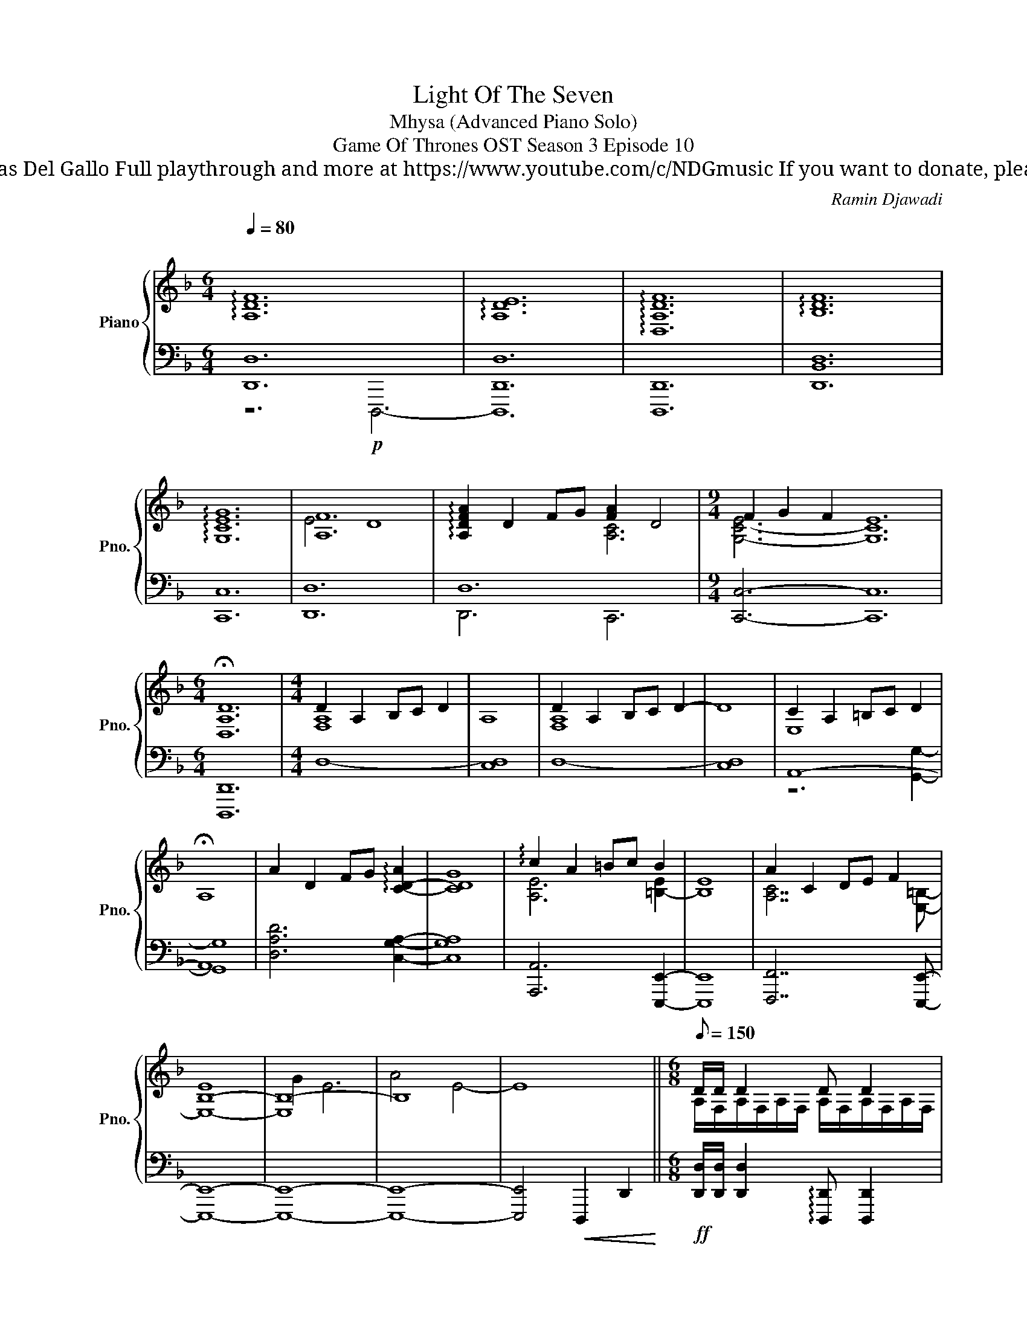 X:1
T:Light Of The Seven
T: Mhysa (Advanced Piano Solo)
T: Game Of Thrones OST Season 3 Episode 10
T: Composed by Ramin Djawadi Piano arrangement by Nicolas Del Gallo Full playthrough and more at https://www.youtube.com/c/NDGmusic If you want to donate, please check out my Patreon ☺ https://www.patreon.com/ndg 
C:Ramin Djawadi
%%score { ( 1 4 5 ) | ( 2 3 ) }
L:1/8
Q:1/4=80
M:6/4
K:F
V:1 treble nm="Piano" snm="Pno."
V:4 treble 
V:5 treble 
V:2 bass 
V:3 bass 
V:1
"^\n" !arpeggio![A,DF]12 | !arpeggio![A,DE]12 | !arpeggio![D,A,DF]12 | !arpeggio![B,DF]12 | %4
 !arpeggio![G,CEG]12 | [A,F]12 | !arpeggio![A,DFA]2 D2 FG [FA]2 D4 |[M:9/4] F2 G2 F2 E12 | %8
[M:6/4] !fermata![D,A,D]12 |[M:4/4] D2 A,2 B,C D2 | A,8 | D2 A,2 B,C D2- | D8 | C2 A,2 =B,C D2 | %14
 !fermata!A,8 | A2 D2 FG !arpeggio![C-D-A]2 | [CDG]8 | !arpeggio!c2 A2 =Bc B2 | E8 | A2 C2 DE F2 | %20
 [B,-E]8 | B,8- | B,8 | x8 ||[M:6/8][Q:1/8=150] D/D/ D2 D D2 | D/G/ F2- F3 | D/F/ E2 E E2 | %27
 C/E/ D2- D3 | D/D/ D2 D D2 | D/G/ F2- F3 | D/F/ E2 E E2 | C/E/ D2- D3 || D/D/ D2 D D2 | %33
 D/G/ F2- F3 | D/F/ E2 E E2 | C/E/ D2- D3 | D/D/ D2 D D2 | D/G/ F2- F3 | E6 || %39
 [Adfa]/[cc']/[Aa]F/G/ [DFA][DFA][DFA] | [Acfa]/[cc']/[Aa]G/A/ [CFG][CFG][CFG] | %41
 [Acea]/[cc']/[Aa]A/=B/ [EAc][EAc][EAc] | [Ada]/[cc']/[=B=b] z/ z/ [DGB][DGB][DGB] | %43
 [Acfa]/[cc']/[Aa] z/ z/ [CFA][CFA][CFA] | [Acea]/[cc']/[Aa] z/ z/ [EAc][EAc][EAc] | %45
 [Ada]/[cc']/[=B=b] z/ z/ [DGB][DGB][DGB] | [=B=b]/[dd']/[^c^c'] z/ z/ [EAc][EAc][EAc] | %47
 !>![F,A,D]2 A,2 [F,B,][G,C] | !>![E,G,D]2 A,2 [G,B,][E,C] | !>![F,A,B,D]2 [F,A,DF]2 [G,DG][A,DA] | %50
 !>![B,DGB]2 [A,DFA]2 DF | [B,DG]2 D2 _EF | [B,DG]2 D2 _EF | [G,B,_EG]2 E2 [A,F][B,G] | %54
 [A,DA]2 ^F2 [G,B,DG][A,CFA] | [GBdg]/[Bb]/[Gdg]- [Gdg]4 | [Gg]/[cc']/[B_eb]- [Beb]4 | %57
 [Gg]/[Bb]/[A_ea]- [Aea]4 | [Ff]/[Aa]/[Gdg]- [Gdg]4 | [Gg]/[Bb]/[G_eg]- [Geg]4 | %60
 [Gg]/[=B=b]/[Aa-] a4 | [dd']/[ff']/[dd']- [dd']4 | [cc']/[ff']/[cc']- [cc']4 | %63
 [cc']/[ee']/[cc']- [cc']4 | [cc']/[ee']/[dd']- [dd']4 | [Acfa]2 [Ee]2 [Ff][Gg] | %66
 [Acea]2 [Ee]2 [Ff][Gg] | [=Bdg=b]4 [Ee]2 | [Aa]6 | [D,F,A,D]2 A,2 B,C | [E,G,CE]2 C2 DE | %71
 [F,B,DF]2 D2 EF | [G,B,_EG]6 | z6 |] %74
V:2
 [D,,D,]12 | [D,,D,]12 | [D,,,D,,]12 | [D,,B,,D,]12 | [C,,C,]12 | [D,,D,]12 | D,12 | %7
[M:9/4] [C,,C,]6- [C,,C,]12 |[M:6/4] [D,,,D,,]12 |[M:4/4] D,8- | [C,D,]8 | D,8- | [C,D,]8 | A,,8- | %14
 A,,8 | [D,A,D]6 [C,G,A,]2- | [C,G,A,]8 | [A,,,A,,]6 [E,,,E,,]2- | [E,,,E,,]8 | %19
 [F,,,F,,]7 [E,,,E,,]- | [E,,,E,,]8- | [E,,,E,,]8- | [E,,,E,,]8- | %23
 [E,,,E,,]4!<(! !///-!D,,,2 D,,2!<)! || %24
[M:6/8]!ff! [D,,D,]/[D,,D,]/ [D,,D,]2 !arpeggio![D,,,D,,] [D,,,D,,]2 | %25
 [B,,,B,,]/[B,,,B,,]/ [B,,,B,,]2 !arpeggio![B,,,,B,,,] [B,,,,B,,,]2 | %26
 [C,,C,]/[C,,C,]/ [C,,C,]2 !arpeggio![C,,,C,,] [C,,,C,,]2 | %27
 [D,,D,]/[D,,D,]/ [D,,D,]2 [D,,,D,,][D,,,D,,][D,,,D,,] | %28
 [B,,,B,,]/[B,,,B,,]/ [B,,,B,,]2 [B,,,B,,] [B,,,B,,]2 | %29
 [D,,D,]/[D,,D,]/ [D,,D,]2 [D,,D,] [D,,D,]2 | %30
 [A,,,A,,]/[A,,,A,,]/ [A,,,A,,]2 [A,,,A,,] [A,,,A,,]2 | %31
 [G,,,G,,]/[G,,,G,,]/ [G,,,G,,]2 [G,,,G,,] [G,,,G,,]2 || %32
 [D,,D,]/[D,,D,]/ [D,,D,]2 [D,,,D,,] [D,,,D,,]2 | %33
 [B,,,B,,]/[B,,,B,,]/ [B,,,B,,]2 [B,,,B,,] [B,,,B,,]2 | %34
 [C,,C,]/[C,,C,]/ [C,,C,]2 [C,,C,] [C,,C,]2 | %35
 [D,,D,]/[D,,D,]/ [D,,D,]2 [D,,,D,,][D,,,D,,][D,,,D,,] | %36
 [B,,,B,,]/[B,,,B,,]/ [B,,,B,,]2 [B,,,B,,] [B,,,B,,]2 | %37
 [D,,D,]/[D,,D,]/ [D,,D,]2 [D,,D,] [D,,D,]2 | %38
 [A,,,A,,]/[A,,,A,,]/ [A,,,A,,]2 [A,,,A,,][A,,,A,,][A,,,A,,] || %39
 [D,,D,]/!f!A,,/D,/F,/A,/D/ A,/F,/D,/A,,/F,,/D,,/ | %40
 [C,,C,]/F,,/A,,/C,/F,/A,/ F,/C,/A,,/F,,/C,,/F,,/ | [E,,E,]/A,,/C,/E,/A,/C/ A,/E,/C,/A,,/E,,/A,,/ | %42
 [D,,D,]/G,,/=B,,/D,/G,/=B,/ D/B,/G,/D,/B,,/G,,/ | [F,,F,]/A,,/C,/F,/A,/C/ A,/F,/C,/A,,/F,,/C,,/ | %44
 [E,,E,]/A,,/C,/E,/A,/C/ A,/E,/C,/A,,/E,,/A,,/ | [D,,D,]/G,,/=B,,/D,/G,/=B,/ D/B,/G,/D,/B,,/G,,/ | %46
 [A,,,A,,]/E,,/A,,/^C,/E,/A,/ ^C/A,/E,/C,/A,,/E,,/ | %47
 [D,,D,]/[D,,D,]/ [D,,D,]2 [D,,,D,,] [D,,,D,,]2 | [C,,C,]/[C,,C,]/ [C,,C,]2 [C,,,C,,] [C,,,C,,]2 | %49
 [B,,,B,,]/[B,,,B,,]/ [B,,,B,,]2 [B,,,B,,] [B,,,B,,]2 | %50
 [A,,A,]/[A,,,A,,]/ [A,,,A,,]2 [A,,,A,,] [A,,,A,,]2 | [G,,G,]/[G,,G,]/ [G,,G,]2 [G,,G,] [G,,G,]2 | %52
 [F,,F,]/[F,,F,]/ [F,,F,]2 [F,,F,] [F,,F,]2 | [_E,,_E,]/[E,,E,]/ [E,,E,]2 [E,,E,] [E,,E,]2 | %54
 [D,,D,]/[D,,D,]/ [D,,D,]2 [D,,,D,,][D,,,D,,][D,,,D,,] | [G,,,G,,]>G,,D,/G,/ B,>G,D,/B,,/ | %56
 [_E,,,_E,,]>E,,B,,/_E,/ G,>E,B,,/G,,/ | [C,,,C,,]>G,,C,/_E,/ G,>E,C,/G,,/ | %58
 [G,,,G,,]>G,,D,/G,/ B,>G,D,/B,,/ | !>![C,,,C,,]>G,,C,/_E,/ G,>E,C,/G,,/ | %60
 [A,,,A,,]>A,,^C,/E,/ A,>A,E,/C,/ | [D,,D,]/A,,/D,/F,/A,/D/ D/A,/F,/D,/A,,/D,,/ | %62
 [F,,,F,,]/C,,/F,,/A,,/C,/F,/ A,/F,/C,/A,,/F,,/C,,/ | %63
 [A,,,A,,]/E,,/A,,/C,/E,/A,/ C/A,/E,/C,/A,,/E,,/ | %64
 [G,,,G,,]/D,,/G,,/=B,,/D,/G,/ =B,/G,/D,/B,,/G,,/D,,/ | %65
 [F,,,F,,]/[F,,,F,,]/ [F,,,F,,]2 [C,F,A,][C,F,A,][C,F,A,] | %66
 [A,,,A,,]/[A,,,A,,]/ [A,,,A,,]2 [E,A,C][E,A,C][E,A,C] | %67
 [G,,,G,,]/[G,,,G,,]/[G,,,G,,][=B,,D,G,] [B,,D,G,][D,G,=B,][D,G,B,] | %68
 [A,,A,][A,,A,]/[A,,A,]/[A,,A,] [A,,A,]/[A,,A,]/[A,,A,]/[A,,A,]/[A,,A,]/[A,,A,]/ | %69
 !>![D,,,D,,][D,,D,]/[D,,D,]/[D,,D,] [D,,D,]/[D,,D,]/[D,,D,]/[D,,D,]/[D,,D,]/[D,,D,]/ | %70
 !>![D,,,D,,][D,,D,]/[D,,D,]/[D,,D,] [D,,D,]/[D,,D,]/[D,,D,]/[D,,D,]/[D,,D,]/[D,,D,]/ | %71
 !>![D,,,D,,][D,,D,]/[D,,D,]/[D,,D,] [D,,D,]/[D,,D,]/[D,,D,]/[D,,D,]/[D,,D,]/[D,,D,]/ | %72
 [_E,,_E,]6 | [D,,,D,,D,]6 |] %74
V:3
 z6!p! D,,,6- | D,,,12 | x12 | x12 | x12 | x12 | D,,6 C,,6 |[M:9/4] x18 |[M:6/4] x12 |[M:4/4] x8 | %10
 x8 | x8 | x8 | z6 [G,,G,]2- | [G,,G,]8 | x8 | x8 | x8 | x8 | x8 | x8 | x8 | x8 | x8 ||[M:6/8] x6 | %25
 x6 | x6 | x6 | x6 | x6 | x6 | x6 || x6 | x6 | x6 | x6 | x6 | x6 | x6 || x6 | x6 | x6 | x6 | x6 | %44
 x6 | x6 | x6 | x6 | x6 | x6 | x6 | x6 | x6 | x6 | x6 | x6 | x6 | x6 | x6 | x6 | x6 | x6 | x6 | %63
 x6 | x6 | x6 | x6 | x6 | x6 | x6 | x6 | x6 | x6 | x6 |] %74
V:4
 x12 | x12 | x12 | x12 | x12 | E4 D8 | x6 [A,C]6 |[M:9/4] [G,-C-E]6 [G,C]12 |[M:6/4] x12 | %9
[M:4/4] [F,A,]8 | x8 | [F,A,]8 | x8 | E,8 | x8 | x8 | x8 | [A,E]6 [=B,-E]2 | B,8 | %19
 [A,C]7 [E,=B,]- | E,8- | E,8 | x8 | x8 ||[M:6/8] A,/F,/A,/F,/A,/F,/ A,/F,/A,/F,/A,/F,/ | %25
 B,/F,/B,/F,/B,/F,/ B,/F,/B,/F,/B,/F,/ | C/G,/C/G,/C/G,/ C/G,/C/G,/C/G,/ | %27
 x3/2 F,/A,/F,/ A,/F,/A,/F,/A,/F,/ | B,/F,/B,/F,/B,/F,/ B,/F,/B,/F,/B,/F,/ | %29
 z/ A,/D/A,/D/A,/ D/A,/D/A,/D/A,/ | C/A,/C/A,/C/A,/ C/A,/C/A,/C/A,/ | %31
 G,/E,/[G,=B,]/D,/G,/D,/ G,/D,/G,/D,/G,/D,/ || dAB/c/ dAB/c/ | dFB/c/ dFB/c/ | eGc/d/ eGA/c/ | %35
 dAB/c/ dAB/c/ | dFB/c/ dFB/c/ | dAB/c/ dAB/c/ | eAc/d/ eAe || x6 | x6 | x6 | x6 | x6 | x6 | x6 | %46
 x6 | x6 | x6 | x6 | x6 | x6 | x6 | x6 | x6 | z3 [DGB][DGB][DGB] | z3 [_EGB][EGB][EGB] | %57
 z3 [C_EG][CEG][CEG] | z3 [DGB][DGB][DGB] | z3 [C_EG][CEG][CEG] | z3 x3 | z3 [FAd][FAd][FAd] | %62
 z3 [CFA][CFA][CFA] | z3 [EAc][EAc][EAc] | z3 [DG=B][DGB][DGB] | x6 | x6 | x6 | x6 | x6 | x6 | x6 | %72
 x6 | x6 |] %74
V:5
 x12 | x12 | x12 | x12 | x12 | x12 | x12 |[M:9/4] x18 |[M:6/4] x12 |[M:4/4] x8 | x8 | x8 | x8 | %13
 x8 | x8 | x8 | x8 | x8 | x8 | x8 | x8 | G2 E6 | A4 E4- | E8 ||[M:6/8] x6 | x6 | x6 | x6 | x6 | %29
 x6 | x6 | x6 || x6 | x6 | x6 | x6 | x6 | x6 | x6 || x6 | x6 | x6 | x6 | x6 | x6 | x6 | x6 | x6 | %48
 x6 | x6 | x6 | x6 | x6 | x6 | x6 | x6 | x6 | x6 | x6 | x6 | x3/2 E/G/F/ A/F/G/A/^c/A/ | x6 | x6 | %63
 x6 | x6 | x6 | x6 | x6 | x6 | x6 | x6 | x6 | x6 | x6 |] %74

